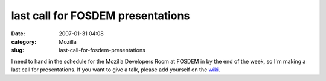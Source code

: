 last call for FOSDEM presentations
##################################
:date: 2007-01-31 04:08
:category: Mozilla
:slug: last-call-for-fosdem-presentations

I need to hand in the schedule for the Mozilla Developers Room at FOSDEM in by the end of the week, so I'm making a last call for presentations. If you want to give a talk, please add yourself on the `wiki <http://wiki.mozilla.org/Fosdem:2007>`__.
